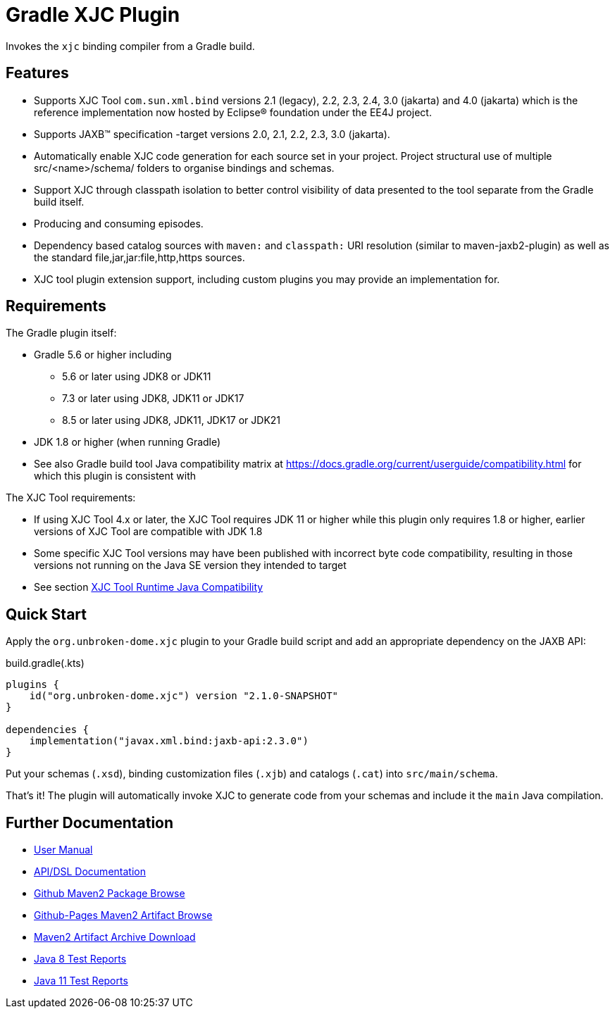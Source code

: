ifdef::env-github[]
:tip-caption: :bulb:
:note-caption: :information_source:
:important-caption: :heavy_exclamation_mark:
:caution-caption: :fire:
:warning-caption: :warning:
endif::[]
:github-pages-uri: https://dlmiles.github.io/gradle-xjc-plugin
:github-uri: https://github.com/dlmiles/gradle-xjc-plugin
:github-m2-uri: https://maven.pkg.github.com/dlmiles/gradle-xjc-plugin
:maven-groupId: io.github.dlmiles
:uri-build-status: https://github.com/dlmiles/gradle-xjc-plugin/actions/workflows/build.yml
:img-build-status: https://github.com/dlmiles/gradle-xjc-plugin/actions/workflows/build.yml/badge.svg

ifdef::env-github[]
image:{img-build-status}[CI-Gradle-build,link={uri-build-status}]

#CI Targets: `Java 8` and `Java 11` for plugin project builder#

#Plugin artifact supports `Java 8`, `Java 11`, `Java 17` and `Java 21`#

#For use with `Gradle 5.6` through `Gradle 8.5`#
endif::[]

= Gradle XJC Plugin

Invokes the `xjc` binding compiler from a Gradle build.


== Features

- Supports XJC Tool `com.sun.xml.bind` versions 2.1 (legacy), 2.2, 2.3, 2.4, 3.0 (jakarta) and
  4.0 (jakarta) which is the reference implementation now hosted by Eclipse&reg; foundation
  under the EE4J project.
- Supports JAXB&trade; specification -target versions 2.0, 2.1, 2.2, 2.3, 3.0 (jakarta).
- Automatically enable XJC code generation for each source set in your project.
  Project structural use of multiple src/<name>/schema/ folders to organise bindings and
  schemas.
- Support XJC through classpath isolation to better control visibility of data presented to the
  tool separate from the Gradle build itself.
- Producing and consuming episodes.
- Dependency based catalog sources with `maven:` and `classpath:` URI resolution (similar to
  maven-jaxb2-plugin) as well as the standard file,jar,jar:file,http,https sources.
- XJC tool plugin extension support, including custom plugins you may provide an implementation
  for.

== Requirements

The Gradle plugin itself:

- Gradle 5.6 or higher including
* 5.6 or later using JDK8 or JDK11
* 7.3 or later using JDK8, JDK11 or JDK17
* 8.5 or later using JDK8, JDK11, JDK17 or JDK21
- JDK 1.8 or higher (when running Gradle)
- See also Gradle build tool Java compatibility matrix at https://docs.gradle.org/current/userguide/compatibility.html for which this plugin is consistent with

The XJC Tool requirements:

- If using XJC Tool 4.x or later, the XJC Tool requires JDK 11 or higher while this
  plugin only requires 1.8 or higher, earlier versions of XJC Tool are
  compatible with JDK 1.8
- Some specific XJC Tool versions may have been published with incorrect byte code
  compatibility, resulting in those versions not running on the Java SE version they
  intended to target
- See section link:{github-pages-uri}#_xjc_tool_runtime_java_compatibility[XJC Tool Runtime Java Compatibility]


== Quick Start

Apply the `org.unbroken-dome.xjc` plugin to your Gradle build script and add an appropriate
dependency on the JAXB API:

ifdef::env-github[]
[source,kotlin,subs="attributes+"]
.settings.gradle(.kts)
----
pluginManagement {
    repositories {
        maven {
            url = uri("{github-pages-uri}/java8/maven2")
            // url = uri("{github-m2-uri}")
            content {
                // this repository *only* contains artifacts for specific groups
                includeGroup("org.unbroken-dome.xjc")
                includeGroup("org.unbroken-dome")
ifdef::env-github[]

                includeGroup("{maven-groupId}.xjc")
                includeGroup("{maven-groupId}")
endif::[]
            }
        }
    }

    // Official releases only
    gradlePluginPortal()   
}
----

endif::[]
[source,kotlin]
.build.gradle(.kts)
----
plugins {
    id("org.unbroken-dome.xjc") version "2.1.0-SNAPSHOT"
}

dependencies {
    implementation("javax.xml.bind:jaxb-api:2.3.0")
}
----

Put your schemas (`.xsd`), binding customization files (`.xjb`) and catalogs (`.cat`)
into `src/main/schema`.

That's it! The plugin will automatically invoke XJC to generate code from your schemas and include
it the `main` Java compilation.


== Further Documentation

* {github-pages-uri}/[User Manual]
* {github-pages-uri}/dokka/gradle-xjc-plugin/[API/DSL Documentation]
* {github-m2-uri}/[Github Maven2 Package Browse]
* {github-pages-uri}/java8/maven2/[Github-Pages Maven2 Artifact Browse]
* {github-pages-uri}/artifacts/[Maven2 Artifact Archive Download]

* {github-pages-uri}/java8/tests/[Java 8 Test Reports]
* {github-pages-uri}/java11/tests/[Java 11 Test Reports]
